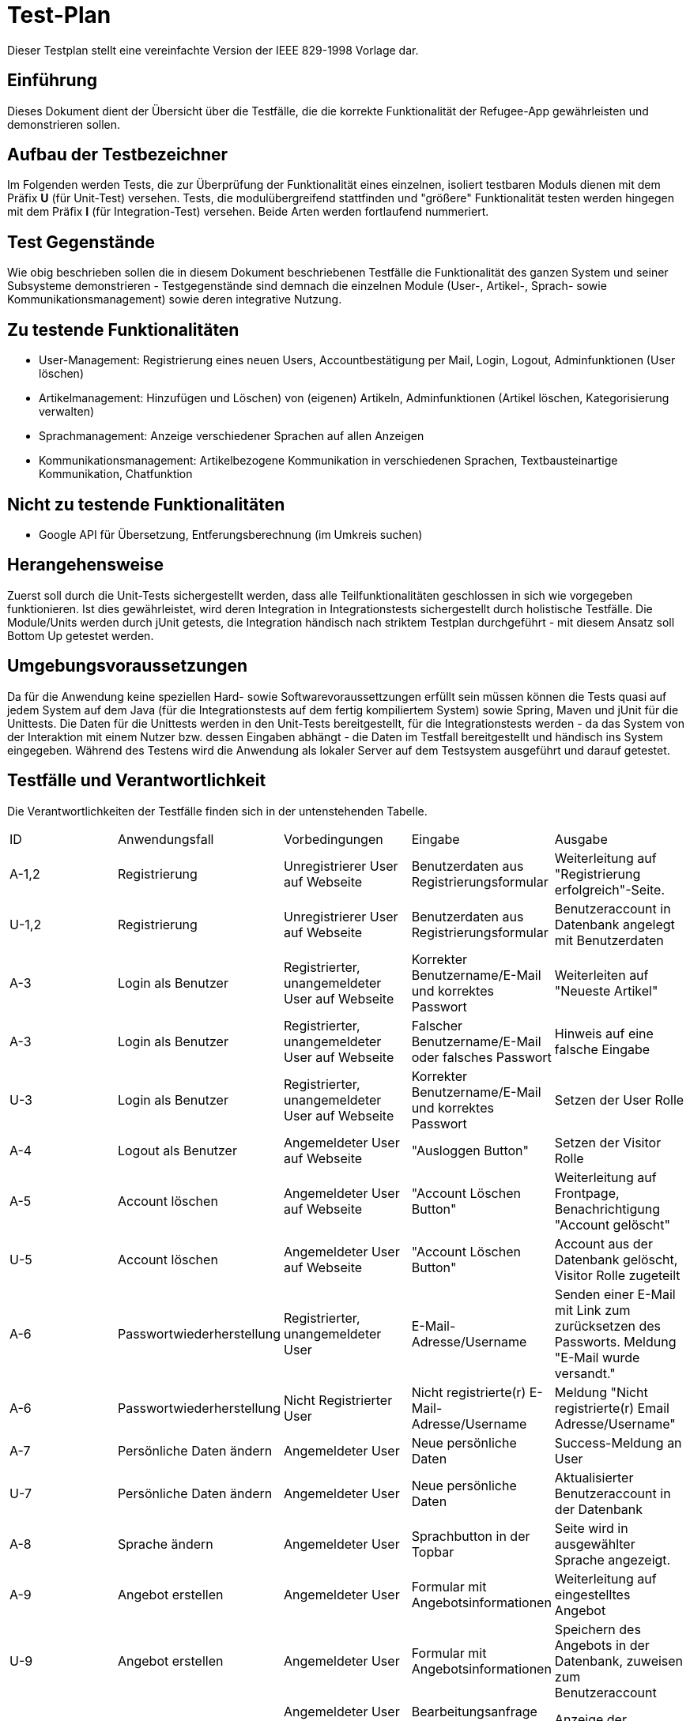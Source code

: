 ﻿= Test-Plan

Dieser Testplan stellt eine vereinfachte Version der IEEE 829-1998 Vorlage dar.

== Einführung
//Wozu dient das Dokument? Zielgruppe?
Dieses Dokument dient der Übersicht über die Testfälle, die die korrekte Funktionalität der Refugee-App gewährleisten und demonstrieren sollen. 

== Aufbau der Testbezeichner
Im Folgenden werden Tests, die zur Überprüfung der Funktionalität eines einzelnen, isoliert testbaren Moduls dienen mit dem Präfix *U* (für Unit-Test) versehen.
Tests, die modulübergreifend stattfinden und "größere" Funktionalität testen werden hingegen mit dem Präfix *I* (für Integration-Test) versehen. Beide Arten werden fortlaufend nummeriert.

== Test Gegenstände
Wie obig beschrieben sollen die in diesem Dokument beschriebenen Testfälle die Funktionalität des ganzen System und seiner Subsysteme demonstrieren - Testgegenstände sind demnach die einzelnen Module (User-, Artikel-, Sprach- sowie Kommunikationsmanagement) sowie deren integrative Nutzung.

== Zu testende Funktionalitäten
* User-Management: Registrierung eines neuen Users, Accountbestätigung per Mail, Login, Logout, Adminfunktionen (User löschen)
* Artikelmanagement: Hinzufügen und Löschen) von (eigenen) Artikeln, Adminfunktionen (Artikel löschen, Kategorisierung verwalten)
* Sprachmanagement: Anzeige verschiedener Sprachen auf allen Anzeigen 
* Kommunikationsmanagement: Artikelbezogene Kommunikation in verschiedenen Sprachen, Textbausteinartige Kommunikation, Chatfunktion

== Nicht zu testende Funktionalitäten
* Google API für Übersetzung, Entferungsberechnung (im Umkreis suchen)

== Herangehensweise
Zuerst soll durch die Unit-Tests sichergestellt werden, dass alle Teilfunktionalitäten geschlossen in sich wie vorgegeben funktionieren. Ist dies gewährleistet, wird deren Integration in Integrationstests sichergestellt durch holistische Testfälle. Die Module/Units werden durch jUnit getests, die Integration händisch nach striktem Testplan durchgeführt - mit diesem Ansatz soll Bottom Up getestet werden.

== Umgebungsvoraussetzungen
Da für die Anwendung keine speziellen Hard- sowie Softwarevoraussettzungen erfüllt sein müssen können die Tests quasi auf jedem System auf dem Java (für die Integrationstests auf dem fertig kompiliertem System) sowie Spring, Maven und jUnit für die Unittests.
Die Daten für die Unittests werden in den Unit-Tests bereitgestellt, für die Integrationstests werden - da das System von der Interaktion mit einem Nutzer bzw. dessen Eingaben abhängt - die Daten im Testfall bereitgestellt und händisch ins System eingegeben.
Während des Testens wird die Anwendung als lokaler Server auf dem Testsystem ausgeführt und darauf getestet.

== Testfälle und Verantwortlichkeit
Die Verantwortlichkeiten der Testfälle finden sich in der untenstehenden Tabelle.

// See http://asciidoctor.org/docs/user-manual/#tables
[options="headers"]
|===
|ID |Anwendungsfall |Vorbedingungen |Eingabe |Ausgabe
|A-1,2 |Registrierung|Unregistrierer User auf Webseite|Benutzerdaten aus Registrierungsformular|Weiterleitung auf "Registrierung erfolgreich"-Seite.
|U-1,2 |Registrierung|Unregistrierer User auf Webseite|Benutzerdaten aus Registrierungsformular|Benutzeraccount in Datenbank angelegt mit Benutzerdaten
|A-3|Login als Benutzer|Registrierter, unangemeldeter User auf Webseite|Korrekter Benutzername/E-Mail und korrektes Passwort|Weiterleiten auf "Neueste Artikel"
|A-3|Login als Benutzer|Registrierter, unangemeldeter User auf Webseite|Falscher Benutzername/E-Mail oder falsches Passwort|Hinweis auf eine falsche Eingabe
|U-3|Login als Benutzer|Registrierter, unangemeldeter User auf Webseite|Korrekter Benutzername/E-Mail und korrektes Passwort|Setzen der User Rolle
|A-4|Logout als Benutzer|Angemeldeter User auf Webseite|"Ausloggen Button"|Setzen der Visitor Rolle
|A-5|Account löschen|Angemeldeter User auf Webseite|"Account Löschen Button"|Weiterleitung auf Frontpage, Benachrichtigung "Account gelöscht"
|U-5|Account löschen|Angemeldeter User auf Webseite|"Account Löschen Button"|Account aus der Datenbank gelöscht, Visitor Rolle zugeteilt
|A-6|Passwortwiederherstellung|Registrierter, unangemeldeter User|E-Mail-Adresse/Username|Senden einer E-Mail mit Link zum zurücksetzen des Passworts. Meldung "E-Mail wurde versandt."
|A-6|Passwortwiederherstellung|Nicht Registrierter User|Nicht registrierte(r) E-Mail-Adresse/Username|Meldung "Nicht registrierte(r) Email Adresse/Username"
|A-7|Persönliche Daten ändern|Angemeldeter User|Neue persönliche Daten|Success-Meldung an User
|U-7|Persönliche Daten ändern|Angemeldeter User|Neue persönliche Daten|Aktualisierter Benutzeraccount in der Datenbank
|A-8|Sprache ändern|Angemeldeter User|Sprachbutton in der Topbar|Seite wird in ausgewählter Sprache angezeigt.
|A-9|Angebot erstellen|Angemeldeter User|Formular mit Angebotsinformationen|Weiterleitung auf eingestelltes Angebot
|U-9|Angebot erstellen|Angemeldeter User|Formular mit Angebotsinformationen|Speichern des Angebots in der Datenbank, zuweisen zum Benutzeraccount 
|A-10|Angebot bearbeiten|Angemeldeter User auf eigenem Artikel, Admin|Bearbeitungsanfrage mit zu bearbeiteten Informationen|Anzeige der veränderten Seite
|U-10|Angebot bearbeiten|Angemeldeter User auf eigenem Artikel, Admin|Bearbeitungsanfrage mit zu bearbeiteten Informationen|Aktualisieren des Angebots in der Datenbank
|A-11|Angebot löschen|Angemeldeter User auf eigenem Artikel, Admin|Angebot löschen Button|Meldung "erfolgreich gelöscht"
|U-11|Angebot löschen|Angemeldeter User auf eigenem Artikel, Admin|Angebot löschen Button|Angebot aus der Datenbank löschen
fortsetzung folgt
|===
